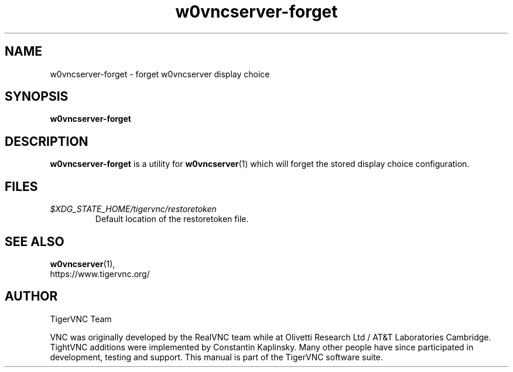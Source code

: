 .TH w0vncserver-forget 1 "" "TigerVNC" "TigerVNC Manual"
.SH NAME
w0vncserver-forget \- forget w0vncserver display choice
.SH SYNOPSIS
.B w0vncserver-forget
.SH DESCRIPTION
.B w0vncserver-forget
is a utility for \fBw0vncserver\fP(1) which will forget the stored
display choice configuration.

.SH FILES
.TP
\fI$XDG_STATE_HOME/tigervnc/restoretoken\fP
Default location of the restoretoken file.

.SH SEE ALSO
.BR w0vncserver (1),
.br
https://www.tigervnc.org/

.SH AUTHOR
TigerVNC Team

VNC was originally developed by the RealVNC team while at Olivetti
Research Ltd / AT&T Laboratories Cambridge.  TightVNC additions were
implemented by Constantin Kaplinsky. Many other people have since
participated in development, testing and support. This manual is part
of the TigerVNC software suite.
